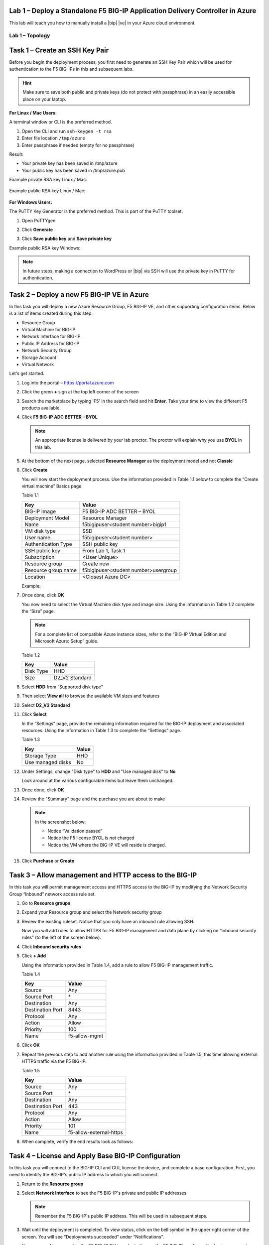 Lab 1 – Deploy a Standalone F5 BIG-IP Application Delivery Controller in Azure
------------------------------------------------------------------------------

This lab will teach you how to manually install a |bip| |ve| in your Azure cloud environment.

Lab 1 – Topology
~~~~~~~~~~~~~~~~

   .. image:: /_static/lab-1-topology.png
      :scale: 50 %

Task 1 – Create an SSH Key Pair
-------------------------------

Before you begin the deployment process, you first need to generate an
SSH Key Pair which will be used for authentication to the F5 BIG-IPs in
this and subsequent labs.

.. HINT::
   Make sure to save both public and private keys (do not protect with passphrase) in an
   easily accessible place on your laptop.

**For Linux / Mac Users:**

A terminal window or CLI is the preferred method.

#. Open the CLI and run ``ssh-keygen -t rsa``
#. Enter file location ``/tmp/azure``
#. Enter passphrase if needed (empty for no passphrase)

Result:

-  Your private key has been saved in /tmp/azure
-  Your public key has been saved in /tmp/azure.pub

Example private RSA key Linux / Mac:

   .. image:: /_static/image3.png
      :scale: 50 %

Example public RSA key Linux / Mac:

   .. image:: /_static/image4.png
      :scale: 50 %

**For Windows Users:**

The PuTTY Key Generator is the preferred method. This is part of the PuTTY toolset.

#. Open PuTTYgen
#. Click **Generate**

   .. image:: /_static/image5.png
      :scale: 50 %

#. Click **Save public key** and **Save private key**

   .. image:: /_static/image6.png
      :scale: 50 %

Example public RSA key Windows:

   .. image:: /_static/image7.png
      :scale: 50 %

.. NOTE::
   In future steps, making a connection to WordPress or |bip| via SSH will
   use the private key in PuTTY for authentication.

Task 2 – Deploy a new F5 BIG-IP VE in Azure
-------------------------------------------

In this task you will deploy a new Azure Resource Group, F5 BIG-IP VE,
and other supporting configuration items. Below is a list of items
created during this step.

-  Resource Group
-  Virtual Machine for BIG-IP
-  Network Interface for BIG-IP
-  Public IP Address for BIG-IP
-  Network Security Group
-  Storage Account
-  Virtual Network

Let's get started.

#. Log into the portal – https://portal.azure.com
#. Click the green **+** sign at the top left corner of the screen
#. Search the marketplace by typing 'F5' in the search field and hit **Enter**.
   Take your time to view the different F5 products available.

#. Click **F5 BIG-IP ADC BETTER – BYOL**

   .. image:: /_static/image9.png
      :scale: 50 %

   .. NOTE::
      An appropriate license is delivered by your lab proctor. The proctor
      will explain why you use **BYOL** in this lab.

#. At the bottom of the next page, selected **Resource Manager** as the
   deployment model and not **Classic**

   .. image:: /_static/image10.png
      :scale: 50 %

#. Click **Create**

   You will now start the deployment process. Use the information provided
   in Table 1.1 below to complete the “Create virtual machine” Basics page.

   Table 1.1

   +-----------------------+----------------------------------------+
   | Key                   | Value                                  |
   +=======================+========================================+
   | BIG-IP Image          | F5 BIG-IP ADC BETTER – BYOL            |
   +-----------------------+----------------------------------------+
   | Deployment Model      | Resource Manager                       |
   +-----------------------+----------------------------------------+
   | Name                  | f5bigipuser<student number>bigip1      |
   +-----------------------+----------------------------------------+
   | VM disk type          | SSD                                    |
   +-----------------------+----------------------------------------+
   | User name             | f5bigipuser<student number>            |
   +-----------------------+----------------------------------------+
   | Authentication Type   | SSH public key                         |
   +-----------------------+----------------------------------------+
   | SSH public key        | From Lab 1, Task 1                     |
   +-----------------------+----------------------------------------+
   | Subscription          | <User Unique>                          |
   +-----------------------+----------------------------------------+
   | Resource group        | Create new                             |
   +-----------------------+----------------------------------------+
   | Resource group name   | f5bigipuser<student number>usergroup   |
   +-----------------------+----------------------------------------+
   | Location              | <Closest Azure DC>                     |
   +-----------------------+----------------------------------------+

   Example:

   .. image:: /_static/image11.png
      :scale: 50 %

#. Once done, click **OK**

   You now need to select the Virtual Machine disk type and image size.
   Using the information in Table 1.2 complete the “Size” page.

   .. NOTE::
      For a complete list of compatible Azure instance sizes, refer to
      the “BIG-IP Virtual Edition and Microsoft Azure: Setup” guide.

   Table 1.2

   +-------------+-------------------+
   | Key         | Value             |
   +=============+===================+
   | Disk Type   | HHD               |
   +-------------+-------------------+
   | Size        | D2\_V2 Standard   |
   +-------------+-------------------+

#. Select **HDD** from “Supported disk type”
#. Then select **View all** to browse the available VM sizes and features

   .. image:: /_static/image12.png
      :scale: 50 %

#. Select **D2\_V2 Standard**

   .. image:: /_static/image13.png
      :scale: 50 %

#. Click **Select**

   In the “Settings” page, provide the remaining information required for
   the BIG-IP deployment and associated resources. Using the information in
   Table 1.3 to complete the “Settings” page.

   Table 1.3

   +---------------------+---------+
   | Key                 | Value   |
   +=====================+=========+
   | Storage Type        | HHD     |
   +---------------------+---------+
   | Use managed disks   | No      |
   +---------------------+---------+

#. Under Settings, change "Disk type" to **HDD** and "Use managed disk" to **No**

   Look around at the various configurable items but leave them unchanged.

   .. image:: /_static/image14.png
      :scale: 50 %

#. Once done, click **OK**
#. Review the "Summary" page and the purchase you are about to make

   .. Note:: In the screenshot below:

      -  Notice “Validation passed”
      -  Notice the F5 license BYOL is *not* charged
      -  Notice the VM where the BIG-IP VE will reside is charged.

   .. image:: /_static/image15.png
      :scale: 50 %

#. Click **Purchase** or **Create**

Task 3 – Allow management and HTTP access to the BIG-IP
-------------------------------------------------------

In this task you will permit management access and HTTPS access to the
BIG-IP by modifying the Network Security Group “Inbound” network access
rule set.

#. Go to **Resource groups**

   .. image:: /_static/image16.png
      :scale: 50 %

#. Expand your Resource group and select the Network security group

   .. image:: /_static/image17.png
      :scale: 50 %

#. Review the existing ruleset. Notice that you only have an inbound
   rule allowing SSH.

   .. image:: /_static/image18.png
      :scale: 50 %

   Now you will add rules to allow HTTPS for F5 BIG-IP management and
   data plane by clicking on “Inbound security rules”
   (to the left of the screen below).

#. Click **Inbound security rules**

   .. image:: /_static/image19.png
      :scale: 50 %

#. Click **+ Add**

   .. image:: /_static/image20.png
      :scale: 50 %

   Using the information provided in Table 1.4, add a rule to allow F5
   BIG-IP management traffic.

   Table 1.4

   +--------------------+-------------------+
   | Key                | Value             |
   +====================+===================+
   | Source             | Any               |
   +--------------------+-------------------+
   | Source Port        | \*                |
   +--------------------+-------------------+
   | Destination        | Any               |
   +--------------------+-------------------+
   | Destination Port   | 8443              |
   +--------------------+-------------------+
   | Protocol           | Any               |
   +--------------------+-------------------+
   | Action             | Allow             |
   +--------------------+-------------------+
   | Priority           | 100               |
   +--------------------+-------------------+
   | Name               | f5-allow-mgmt     |
   +--------------------+-------------------+

   .. image:: /_static/image21.png
      :scale: 50 %

#. Click **OK**
#. Repeat the previous step to add another rule using the information
   provided in Table 1.5, this time allowing external HTTPS traffic via the
   F5 BIG-IP.

   Table 1.5

   +--------------------+---------------------------+
   | Key                | Value                     |
   +====================+===========================+
   | Source             | Any                       |
   +--------------------+---------------------------+
   | Source Port        | \*                        |
   +--------------------+---------------------------+
   | Destination        | Any                       |
   +--------------------+---------------------------+
   | Destination Port   | 443                       |
   +--------------------+---------------------------+
   | Protocol           | Any                       |
   +--------------------+---------------------------+
   | Action             | Allow                     |
   +--------------------+---------------------------+
   | Priority           | 101                       |
   +--------------------+---------------------------+
   | Name               | f5-allow-external-https   |
   +--------------------+---------------------------+

#. When complete, verify the end results look as follows:

   .. image:: /_static/image22.png
      :scale: 50 %

Task 4 – License and Apply Base BIG-IP Configuration
----------------------------------------------------

In this task you will connect to the BIG-IP CLI and GUI, license the
device, and complete a base configuration. First, you need to identify
the BIG-IP's public IP address to which you will connect.

#. Return to the **Resource group**
#. Select **Network Interface** to see the F5 BIG-IP's private
   and public IP addresses

   .. image:: /_static/image23.png
      :scale: 50 %

   .. Note::
      Remember the F5 BIG-IP's public IP address. This will be used in
      subsequent steps.

   .. image:: /_static/image24.png
      :scale: 50 %

#. Wait until the deployment is completed. To view status, click on the
   bell symbol in the upper right corner of the screen. You will see
   “Deployments succeeded” under “Notifications”.

   .. image:: /_static/image25.png
      :scale: 50 %

   You now need to connect to the F5 BIG-IP CLI in order to license the F5
   BIG-IP, configure the hostname, create an admin account, and set the
   password.

#. SSH to the F5 public IP address

   **Connectivity for Linux / Mac Users:**

   - Open the CLI
   - Connect using ``ssh -i <private_key> f5bigipuser<Student Number>@<F5
     BIG-IP public IP>``

   .. Note::
      The reference to **private_key** is the file corresponding to the
      public key created during BIG-IP deployment by Azure. The f5bigipuserx
      is the user you created during the same step (“Create virtual machine/Basics”).

   Example:

   .. image:: /_static/image26.png
      :scale: 50 %

   **Connectivity for Windows Users:**

   - Open PuTTY
   - Enter the public IP
   - Go to **Connection -> SSH -> Auth**
   - Browse to the location of your private key
   - Select **Open** to start the connection

   .. image:: /_static/image8.png
      :scale: 50 %

#. License your F5 BIG-IP by typing ``SOAPLicenseClient --basekey <license>``

   Example:

   .. image:: /_static/image27.png
      :scale: 50 %

   .. Note::
      License key is provided by your instructor.

#. Change the hostname and replace x with the number assigned by
   your proctor

   .. admonition:: TMSH

      tmsh modify sys global-settings hostname f5bigipuserx.azure.local

   Example:

   .. image:: /_static/image28.png
      :scale: 50 %

#. Change the password for f5bigipuserx and replace x with the
   number assigned by your proctor

   .. admonition:: TMSH 

      tmsh modify auth user f5bigipuserx password "Demo123"

   Example:

   .. image:: /_static/image29.png
      :scale: 50 %

#. Wait until the system prompt changes to the following:

   .. code-block:: bash

      [f5bigipuserx@f5bigipuserx:Active:Standalone] ~ #

   .. WARNING::
      Changes made in the CLI are not present in the running configuration
      until they are saved.

#. Save the system configuration

   .. admonition:: TMSH 

      tmsh save sys config

   Example:

   .. image:: /_static/image30.png
      :scale: 50 %

#. Open your favorite web browser
#. Connect to the F5 GUI by going to \https://<F5-BIG-IP-public-IP>:8443
#. Accept the SSL certificate warning
#. Log into the BIG-IP using the credentials configured in the previous steps

   .. image:: /_static/image31.png
      :scale: 50 %

#. Click **Log in**

Task 5 – Deploy and configure WordPress within Azure
----------------------------------------------------

In this task you will deploy another virtual machine and install the
WordPress application to be placed behind the BIG-IP. Let's go back to
the Microsoft Azure Portal.

#. Click the green **+** sign at the top left corner of the screen
#. Start searching the marketplace by typing 'bitnami wordpress' in the
   search field and hit **Enter**

   .. image:: /_static/image32.png
      :scale: 50 %

#. Select **WordPress Certified by Bitnami**

   .. image:: /_static/image33.png
      :scale: 50 %

#. Click on **Create** at the bottom of the screen

   Use the information in Table 1.6 to complete the “Basics” configuration
   page during this deployment.

   Table 1.6

   +-----------------------+---------------------------------------------+
   | Key                   | Value                                       |
   +=======================+=============================================+
   | Name                  | f5bigipuser<student number>wordpress        |
   +-----------------------+---------------------------------------------+
   | VM disk type          | SSD                                         |
   +-----------------------+---------------------------------------------+
   | User name             | f5bigipuser<student number>                 |
   +-----------------------+---------------------------------------------+
   | Authentication type   | SSH public key                              |
   +-----------------------+---------------------------------------------+
   | SSH public key        | From Lab 1, Task 1                          |
   +-----------------------+---------------------------------------------+
   | Subscription          | <User Unique>                               |
   +-----------------------+---------------------------------------------+
   | Resource Group        | Use existing previously created in step 1   |
   +-----------------------+---------------------------------------------+
   | Location              | <Closest Azure DC>                          |
   +-----------------------+---------------------------------------------+

   .. image:: /_static/image34.png
      :scale: 50 %

#. Click **OK** at the bottom of the page

   Use the information in Table 1.7 to complete the “Choose a size” configuration
   page during this deployment.

   Table 1.7

   +-------------+------------+
   | Key         | Value      |
   +=============+============+
   | Disk Type   | HHD        |
   +-------------+------------+
   | Size        | A1 Basic   |
   +-------------+------------+

#. Choose **A1 Basic**

   .. image:: /_static/image35.png
      :scale: 50 %

#. Click **Select**

   Use the information in Table 1.8 to complete the “Settings” configuration
   page during this deployment.

   .. NOTE::
      On the Settings page you’ll see a warning concerning the VM size
      chosen.

   Table 1.8

   +---------------------+---------+
   | Key                 | Value   |
   +=====================+=========+
   | Storage Type        | HHD     |
   +---------------------+---------+
   | Use managed disks   | No      |
   +---------------------+---------+

#. Change the "Disk type" to **HDD**
#. Set “Use managed disk” to **No**
#. Keep the other configurations unmodified

   .. image:: /_static/image36.png
      :scale: 50 %

#. Click **OK**
#. Verify the summary

   .. image:: /_static/image37.png
      :scale: 50 %

#. Click **Create**
#. Go to **Resource groups** and click on your resource group
#. Select your WordPress “Public IP address”

   .. image:: /_static/image38.png
      :scale: 50 %

   .. image:: /_static/image39.png
      :scale: 50 %

   .. Note::
      Remember the WordPress public IP address. This will be used in
      subsequent steps.

   We now want to configure the WordPress system to accept HTTPS traffic only.

#. SSH to the WordPress public IP address

   **For Linux / Mac Users:**

   - Open the CLI
   - Connect using ``ssh -i <private_key> f5bigipuser<Student Number>@<WordPress VM public IP>``

   .. Note::
      The reference to **private_key** is the file corresponding to the
      public key created during Wordpress deployment by Azure.

   Example:

   .. image:: /_static/image40.png
      :scale: 50 %

   **For Windows Users:**

   - Open PuTTY
   - Enter the public IP
   - Go to **Connection -> SSH -> Auth**
   - Browse to the location of your private key
   - Select **Open** to start the connection

   .. image:: /_static/image8.png
      :scale: 50 %

#. Modify the wp-config.php file with a text editor (e.g. vim)

   .. code-block:: bash

      sudo vim /opt/bitnami/apps/wordpress/htdocs/wp-config.php

#. In the vim editor, type ``/SITEURL`` to search and jump to the
   2 lines you need to modify.

   .. Note::
      The "/" followed by text will do a "Find" function. You are
      essentially trying to find references of SITEURL. The lines
      you are going to modify are the following two lines:

      define('WP_SITEURL', '\http://' . $_SERVER['HTTP_HOST'] . '/');

      define('WP_HOME', '\http://' . $_SERVER['HTTP_HOST'] . '/');

#. Type “i” to enter “edit/insert mode” in the vim editor
#. Change http to https. The end results should look as follows:

   .. image:: /_static/image41.png
      :scale: 50 %

#. Hit the **Escape** key
#. Then type the key sequence **:wq** to tell vim to quit
#. Hit **Enter** when asked to save and exit
#. Restart Apache for the changes to take effect

   .. code-block:: bash

      sudo /opt/bitnami/ctlscript.sh restart apache

#. Verify that \https://<WordPress-Public-IP> displays the
   Wordpress blog

   - You may have to accept the security warning

   .. image:: /_static/image42.png
      :scale: 50 %

   You now need to modify the Network security group to remove direct
   inbound access to the WordPress application. Let's go back to the
   Microsoft Azure portal.

#. Go to **Resource groups** and click on your resource group
#. Select your WordPress Network security group

   .. image:: /_static/image43.png
      :scale: 50 %

#. Remove the HTTP and HTTPS inbound rules while leaving only SSH access

   .. Note::
      You will only allow web access to the WordPress blog via the F5 BIG-IP.

   .. image:: /_static/image44.png
      :scale: 50 %

#. Click on the **…** link at the far right side of the rule to be deleted

   .. image:: /_static/image45.png
      :scale: 50 %

#. Click **Delete**
#. Confirm the delete action when prompted by clicking **Yes**
#. Now it's time to confirm web access has been restricted to WordPress.
   Open a private browser window (not a normal window...choose **private**)
#. Verify that \https://<WordPress-Public-IP> and \http://<WordPress-Public-IP>
   do *NOT* display the WordPress blog

   .. image:: /_static/image46.png
      :scale: 50 %

Task 6 – Allow Internet access to WordPress through the BIG-IP
--------------------------------------------------------------

In this task you will configure the BIG-IP with a Virtual Server and
Pool to allow inbound Internet access to the WordPress application. First we
need to identify the private IP address for the WordPress instance. Let's go
back to the Microsoft Azure Portal.

#. Select your WordPress Network Interface

   .. image:: /_static/image47.png
      :scale: 50 %

   .. Note::
      Remember WordPress private IP address. This will be used in
      subsequent steps.

   .. image:: /_static/image48.png
      :scale: 50 %

   This completes work in the Microsoft Azure Portal. You will now
   configure the F5 BIG-IP.

#. Connect to the BIG-IP using \https://<F5-public-IP>:8443
#. From the BIG-IP GUI, go to **Local traffic -> Pools -> Pool List** and
   click on the **+** sign. Configure the pool using the information
   provided in Table 1.8 below leaving all other fields set to defaults.

   Table 1.8

   +-------------------+---------------------------------------+
   | Key               | Value                                 |
   +===================+=======================================+
   | Name              | wordpress_pool                        |
   +-------------------+---------------------------------------+
   | Health Montitor   | HTTPS                                 |
   +-------------------+---------------------------------------+
   | Node Name         | wordpress                             |
   +-------------------+---------------------------------------+
   | Address           | <your WordPress private IP address>   |
   +-------------------+---------------------------------------+
   | Service Port      | 443                                   |
   +-------------------+---------------------------------------+

   .. image:: /_static/image49.png
      :scale: 50 %

#. Click **Finished**. When configured correctly, the pool status will be green.

   .. image:: /_static/image50.png
      :scale: 50 %

   You now need to configure the Virtual server. To do this, you first need to
   find the private IP of your F5 BIG-IP.

#. From the BIG-IP GUI, go to **Network -> Self IPs** and note the IP Address

   .. image:: /_static/image51.png
      :scale: 50 %

#. Create a virtual server by going to
   **Local Traffic -> Virtual Servers -> Virtual Server List** and click
   on the **+** sign. Configure the Virtual Server using the information
   provided in Table 1.9 below leaving all other fields set to defaults.

   Table 1.9

   +------------------------------+-----------------------------------+
   | Key                          | Value                             |
   +==============================+===================================+
   | Name                         | vs_wordpress                      |
   +------------------------------+-----------------------------------+
   | Destination Address          | <Self IP address of the BIG-IP>   |
   +------------------------------+-----------------------------------+
   | Service Port                 | 443                               |
   +------------------------------+-----------------------------------+
   | SSL Profile (Client)         | clientssl                         |
   +------------------------------+-----------------------------------+
   | SSL Profile (Server)         | serverssl                         |
   +------------------------------+-----------------------------------+
   | Source Address Translation   | Auto Map                          |
   +------------------------------+-----------------------------------+
   | Default Pool                 | wordpress_pool                    |
   +------------------------------+-----------------------------------+

   .. image:: /_static/image52.png
      :scale: 50 %

   .. image:: /_static/image53.png
      :scale: 50 %

#. Click **Finish**

   You have now completed the BIG-IP configuration for the WordPress
   application. To verify proper functionality, let's browse the site and
   verify F5 statistics.

#. Open a browser to to \https://<F5-public-VIP-IP> and ensure it
   displays your WordPress blog.

   .. NOTE::
      As part of this task, you will see a certificate warning. You can
      ignore this as in this lab you did not generate the server certificates.
      In real life, you would ensure you have installed valid certificates.

   .. image:: /_static/image54.png
      :scale: 50 %

#. Now check the statistics of your virtual server to verify traffic flow,
   by navigating to **Statistics -> Module Statistics -> Local Traffic**
#. Under **Statistics Type**, select **Virtual Servers**

   .. image:: /_static/image55.png
      :scale: 50 %

   .. image:: /_static/image56.gif
      :scale: 50 %

**This concludes Lab 1**

